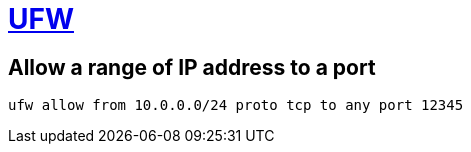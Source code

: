 = https://wiki.archlinux.org/title/Uncomplicated_Firewall[UFW]

== Allow a range of IP address to a port

[bash]
----
ufw allow from 10.0.0.0/24 proto tcp to any port 12345
----
